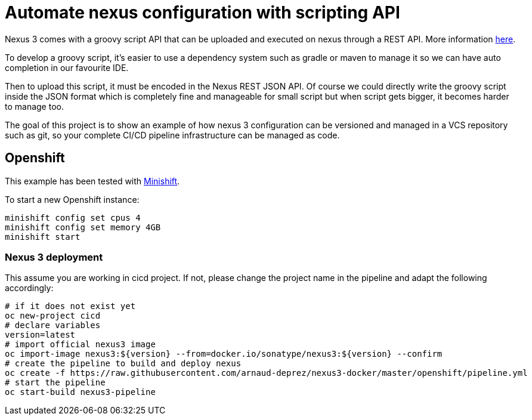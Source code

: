 = Automate nexus configuration with scripting API

Nexus 3 comes with a groovy script API that can be uploaded and executed on nexus through a REST API. More information
link:https://help.sonatype.com/display/NXRM3/REST+and+Integration+API[here].

To develop a groovy script, it's easier to use a dependency system such as gradle or maven to manage it so we can have auto
completion in our favourite IDE.

Then to upload this script, it must be encoded in the Nexus REST JSON API. Of course we could directly write the groovy script
inside the JSON format which is completely fine and manageable for small script but when script gets bigger,
it becomes harder to manage too.

The goal of this project is to show an example of how nexus 3 configuration can be versioned and managed in a VCS repository such as git,
so your complete CI/CD pipeline infrastructure can be managed as code.

== Openshift

This example has been tested with link:https://github.com/minishift/minishift[Minishift].

To start a new Openshift instance:

[source,shell]
----
minishift config set cpus 4
minishift config set memory 4GB
minishift start
----

=== Nexus 3 deployment

This assume you are working in cicd project. If not, please change the project name in the pipeline and adapt the following accordingly:

[source,shell]
----
# if it does not exist yet
oc new-project cicd
# declare variables
version=latest
# import official nexus3 image
oc import-image nexus3:${version} --from=docker.io/sonatype/nexus3:${version} --confirm
# create the pipeline to build and deploy nexus
oc create -f https://raw.githubusercontent.com/arnaud-deprez/nexus3-docker/master/openshift/pipeline.yml
# start the pipeline
oc start-build nexus3-pipeline
----